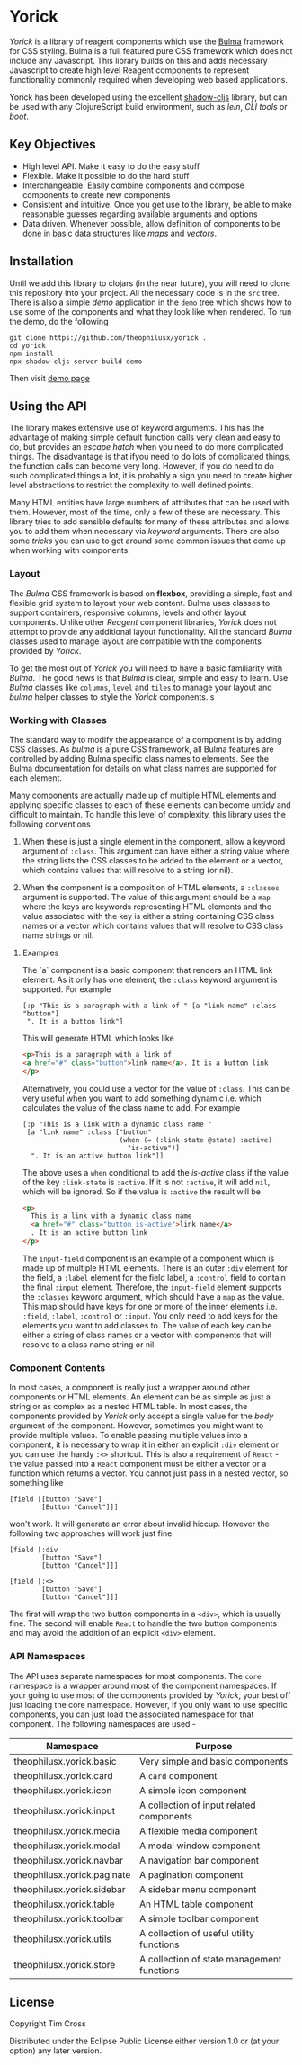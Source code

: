 * Yorick

/Yorick/ is a library of reagent components which use the [[https://bulma.io][Bulma]] framework for
CSS styling. Bulma is a full featured pure CSS framework which does not include
any Javascript. This library builds on this and adds necessary Javascript to
create high level Reagent components to represent functionality commonly
required when developing web based applications. 

Yorick has been developed using the excellent [[https://github.com/thheller/shadow-cljs][shadow-cljs]] library, but can be
used with any ClojureScript build environment, such as /lein/, /CLI tools/ or
/boot/.

** Key Objectives

   - High level API. Make it easy to do the easy stuff
   - Flexible. Make it possible to do the hard stuff
   - Interchangeable. Easily combine components and compose components to create new components
   - Consistent and intuitive. Once you get use to the library, be able to make reasonable guesses regarding available arguments and options
   - Data driven. Whenever possible, allow definition of components to be done
     in basic data structures like /maps/ and /vectors/.
 
** Installation 

   Until we add this library to clojars (in the near future), you will need to
   clone this repository into your project. All the necessary code is in the
   ~src~ tree. There is also a simple /demo/ application in the ~demo~ tree
   which shows how to use some of the components and what they look like when
   rendered. To run the demo, do the following

#+begin_example
git clone https://github.com/theophilusx/yorick .
cd yorick
npm install
npx shadow-cljs server build demo
#+end_example

Then visit [[http://localhost:8080][demo page]] 

** Using the API

   The library makes extensive use of keyword arguments. This has the advantage
   of making simple default function calls very clean and easy to do, but
   provides an /escape hatch/ when you need to do more complicated things. The
   disadvantage is that ifyou need to do lots of complicated things, the
   function calls can become very long. However, if you do need to do such
   complicated things a lot, it is probably a sign you need to create higher
   level abstractions to restrict the complexity to well defined points.

   Many HTML entities have large numbers of attributes that can be used with
   them. However, most of the time, only a few of these are necessary. This
   library tries to add sensible defaults for many of these attributes and
   allows you to add them when necessary via /keyword/ arguments. There are also
   some /tricks/ you can use to get around some common issues that come up when
   working with components.

*** Layout   

    The /Bulma/ CSS framework is based on *flexbox*, providing a simple, fast
    and flexible grid system to layout your web content. Bulma uses classes to
    support containers, responsive columns, levels and other layout components.
    Unlike other /Reagent/ component libraries, /Yorick/ does not attempt to
    provide any additional layout functionality. All the standard /Bulma/
    classes used to manage layout are compatible with the components provided by
    /Yorick/. 

    To get the most out of /Yorick/ you will need to have a basic familiarity
    with /Bulma/. The good news is that /Bulma/ is clear, simple and easy to
    learn. Use /Bulma/ classes like ~columns~, ~level~ and ~tiles~ to manage
    your layout and /bulma/ helper classes to style the /Yorick/ components. s

*** Working with Classes

    The standard way to modify the appearance of a component is by adding CSS
    classes. As /bulma/ is a pure CSS framework, all Bulma features are
    controlled by adding Bulma specific class names to elements. See the Bulma
    documentation for details on what class names are supported for each
    element. 

    Many components are actually made up of multiple HTML
    elements and applying specific classes to each of these elements can become
    untidy and difficult to maintain. To handle this level of complexity, this
    library uses the following conventions

    1. When these is just a single element in the component, allow a keyword
       argument of ~:class~. This argument can have either a string value where
       the string lists the CSS classes to be added to the element or a vector,
       which contains values that will resolve to a string (or nil).

    2. When the component is a composition of HTML elements, a ~:classes~
       argument is supported. The value of this argument should be a ~map~ where
       the keys are keywords representing HTML elements and the value associated
       with the key is either a string containing CSS class names or a vector
       which contains values that will resolve to CSS class name strings or nil.

**** Examples

    The `a` component is a basic component that renders an HTML link element. As it only has one element, the ~:class~ keyword argument is supported. For example

    #+begin_src clojurescript
      [:p "This is a paragraph with a link of " [a "link name" :class "button"]
       ". It is a button link"]
    #+end_src

    This will generate HTML which looks like

    #+begin_src html
      <p>This is a paragraph with a link of 
      <a href="#" class="button">link name</a>. It is a button link
      </p>
    #+end_src

    Alternatively, you could use a vector for the value of ~:class~. This can be
    very useful when you want to add something dynamic i.e. which calculates the
    value of the class name to add. For example

    #+begin_src clojurescript
      [:p "This is a link with a dynamic class name "
       [a "link name" :class ["button"
                              (when (= (:link-state @state) :active)
                                "is-active")]
        ". It is an active button link"]]
    #+end_src

    The above uses a ~when~ conditional to add the /is-active/ class if the
    value of the key ~:link-state~ is ~:active~. If it is not ~:active~, it will
    add ~nil~, which will be ignored. So if the value is ~:active~ the result
    will be

    #+begin_src html
      <p>
        This is a link with a dynamic class name  
        <a href="#" class="button is-active">link name</a>
        . It is an active button link
      </p>
    #+end_src

    The ~input-field~ component is an example of a component which is made up of
    multiple HTML elements. There is an outer ~:div~ element for the field, a
    ~:label~ element for the field label, a ~:control~ field to contain the
    final ~:input~ element. Therefore, the ~input-field~ element supports the
    ~:classes~ keyword argument, which should have a ~map~ as the value. This
    map should have keys for one or more of the inner elements i.e. ~:field~,
    ~:label~, ~:control~ or ~:input~. You only need to add keys for the elements
    you want to add classes to. The value of each key can be either a string of
    class names or a vector with components that will resolve to a class name
    string or nil. 
    
*** Component Contents 

    In most cases, a component is really just a wrapper around other components
    or HTML elements. An element can be as simple as just a string or as complex
    as a nested HTML table. In most cases, the components provided by /Yorick/
    only accept a single value for the /body/ argument of the component.
    However, sometimes you might want to provide multiple values. To enable
    passing multiple values into a component, it is necessary to wrap it in
    either an explicit ~:div~ element or you can use the handy ~:<>~ shortcut.
    This is also a requirement of ~React~ - the value passed into a ~React~
    component must be either a vector or a function which returns a vector. You
    cannot just pass in a nested vector, so something like 

    #+begin_src clojurescript
      [field [[button "Save"]
              [Button "Cancel"]]]
    #+end_src

    won't work. It will generate an error about invalid hiccup. However the
    following two approaches will work just fine. 

    #+begin_src clojurescript
      [field [:div
              [button "Save"]
              [button "Cancel"]]]

      [field [:<>
              [button "Save"]
              [button "Cancel"]]]
    #+end_src

    The first will wrap the two button components in a ~<div>~, which is usually
    fine. The second will enable ~React~ to handle the two button components and
    may avoid the addition of an explicit ~<div>~ element. 

*** API Namespaces

    The API uses separate namespaces for most components. The ~core~ namespace
    is a wrapper around most of the component namespaces. If your going to use
    most of the components provided by /Yorick/, your best off just loading the
    core namespace. However, If you only want to use specific components, you
    can just load the associated namespace for that component. The following
    namespaces are used -

    | Namespace                   | Purpose                                    |
    |-----------------------------+--------------------------------------------|
    | theophilusx.yorick.basic    | Very simple and basic components           |
    | theophilusx.yorick.card     | A ~card~ component                         |
    | theophilusx.yorick.icon     | A simple icon component                    |
    | theophilusx.yorick.input    | A collection of input related components   |
    | theophilusx.yorick.media    | A flexible media component                 |
    | theophilusx.yorick.modal    | A modal window component                   |
    | theophilusx.yorick.navbar   | A navigation bar component                 |
    | theophilusx.yorick.paginate | A pagination component                     |
    | theophilusx.yorick.sidebar  | A sidebar menu component                   |
    | theophilusx.yorick.table    | An HTML table component                    |
    | theophilusx.yorick.toolbar  | A simple toolbar component                 |
    | theophilusx.yorick.utils    | A collection of useful utility functions   |
    | theophilusx.yorick.store    | A collection of state management functions |

    
** License 

   Copyright \copy 2020 Tim Cross

   Distributed under the Eclipse Public License either version 1.0 or (at your option) any later version.
